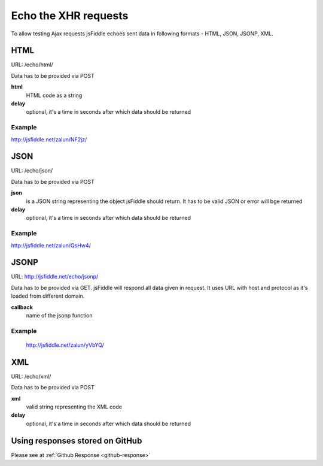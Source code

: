=====================
Echo the XHR requests
=====================

To allow testing Ajax requests jsFiddle echoes sent data in following formats - HTML, JSON, JSONP, XML.

HTML
====

URL: /echo/html/

Data has to be provided via POST

**html**
  HTML code as a string
**delay**
  optional, it's a time in seconds after which data should be returned

Example
-------
http://jsfiddle.net/zalun/NF2jz/

JSON
====

URL: /echo/json/

Data has to be provided via POST

**json**
  is a JSON string representing the object jsFiddle should return. It has to be valid JSON or error will bge returned
**delay**
  optional, it's a time in seconds after which data should be returned

Example
-------
http://jsfiddle.net/zalun/QsHw4/


JSONP
=====

URL: http://jsfiddle.net/echo/jsonp/

Data has to be provided via GET. jsFiddle will respond all data given in request. It uses URL with host and protocol as it's loaded from different domain.

**callback**
  name of the jsonp function

Example
-------
 http://jsfiddle.net/zalun/yVbYQ/

XML
===
URL: /echo/xml/

Data has to be provided via POST

**xml**
  valid string representing the XML code
**delay**
  optional, it's a time in seconds after which data should be returned


Using responses stored on GitHub
================================
Please see at :ref:`Github Response <github-response>`
